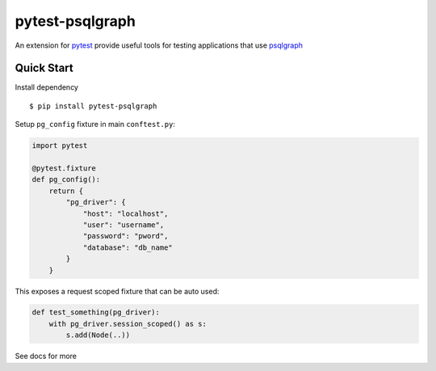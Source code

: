 pytest-psqlgraph
================

|PyPI version| |conda-forge version| |Python versions| |ci| |Documentation status|

An extension for `pytest <https://pytest.org>`_ provide useful tools for testing applications that use `psqlgraph <https://github.com/NCI-GDC/psqlgraph>`_

Quick Start
-----------

Install dependency ::

    $ pip install pytest-psqlgraph

Setup ``pg_config`` fixture in main ``conftest.py``:

.. code-block:: python

    import pytest

    @pytest.fixture
    def pg_config():
        return {
            "pg_driver": {
                "host": "localhost",
                "user": "username",
                "password": "pword",
                "database": "db_name"
            }
        }

This exposes a request scoped fixture that can be auto used:

.. code-block:: python

    def test_something(pg_driver):
        with pg_driver.session_scoped() as s:
            s.add(Node(..))

See docs for more

.. |PyPI version| image:: https://img.shields.io/pypi/v/pytest-psqlgraph.svg
   :target: https://pypi.python.org/pypi/pytest-psqlgraph
   :alt: PyPi version

.. |conda-forge version| image:: https://img.shields.io/conda/vn/conda-forge/pytest-psqlgraph.svg
   :target: https://anaconda.org/conda-forge/pytest-psqlgraph
   :alt: conda-forge version

.. |ci| image:: https://github.com/kulgan/pytest-psqlgraph/workflows/ci/badge.svg
   :target: https://github.com/kulgan/pytest-psqlgraph/actions
   :alt: CI status

.. |Python versions| image:: https://img.shields.io/pypi/pyversions/pytest-psqlgraph.svg
   :target: https://pypi.org/project/pytest-psqlgraph
   :alt: PyPi downloads

.. |Documentation status| image:: https://readthedocs.org/projects/pytest-psqlgraph/badge/?version=latest
   :target: https://pytest-psqlgraph.readthedocs.org/en/latest/
   :alt: Documentation status
